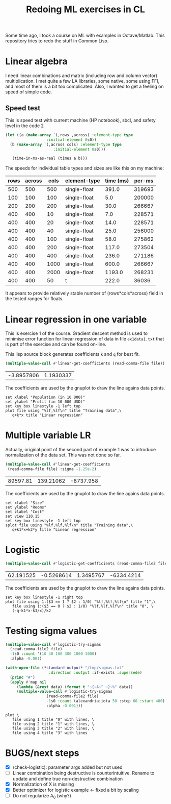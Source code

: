 #+TITLE: Redoing ML exercises in CL

Some time ago, I took a course on ML with examples in
Octave/Matlab. This repository tries to redo the stuff in Common Lisp.

* Linear algebra
I need linear combinations and matrix (including
   row and column vector) multiplication. I met quite a few LA
   libraries, some native, some using FFI, and most of them is a bit
   too complicated. Also, I wanted to get a feeling on speed of simple
   code.

** Speed test
   :PROPERTIES:
   :ORDERED:  t
   :END:
This is speed test with current machine (HP notebook), sbcl,
 and safety level in the code 2

#+NAME: speed-test
#+header: :var rows=500 :var across=500
#+BEGIN_SRC lisp :package linear-algebra :var type="SINGLE-FLOAT" :var cols=500
  (let ((a (make-array `(,rows ,across) :element-type type
					:initial-element 0s0))
	(b (make-array `(,across cols) :element-type type
				       :initial-element 0s0)))
  
     (time-in-ms-as-real (times a b)))
#+END_SRC

The speeds for individual table types and sizes are like this on my machine:
#+NOTE: Use C-c* to recalculate
#+TBLNAME:
| rows | across | cols | element-type | time (ms) | per-ms |
|------+--------+------+--------------+-----------+--------|
|  500 |    500 |  500 | single-float |     391.0 | 319693 |
|------+--------+------+--------------+-----------+--------|
|  100 |    100 |  100 | single-float |       5.0 | 200000 |
|  200 |    200 |  200 | single-float |      30.0 | 266667 |
|  400 |    400 |   10 | single-float |       7.0 | 228571 |
|  400 |    400 |   20 | single-float |      14.0 | 228571 |
|  400 |    400 |   40 | single-float |      25.0 | 256000 |
|  400 |    400 |  100 | single-float |      58.0 | 275862 |
|  400 |    400 |  200 | single-float |     117.0 | 273504 |
|  400 |    400 |  400 | single-float |     236.0 | 271186 |
|  400 |    400 | 1000 | single-float |     600.0 | 266667 |
|  400 |    400 | 2000 | single-float |    1193.0 | 268231 |
|------+--------+------+--------------+-----------+--------|
|  400 |    400 |   50 | t            |     222.0 |  36036 |
#+TBLFM: $5='(org-sbe speed-test (type '$4) (cols $3) (rows $1) (across $2))::$6=round($1*$2*$3/$5)

It appears to provide relatively stable number of (rows*cols*across)
field in the tested ranges for floats.

* Linear regression in one variable

This is exercise 1 of the course. Gradient descent method is used to
minimise error function for linear regression of data in file
=ex1data1.txt= that is part of the exercise and can be found on-line.

This lisp source block generates coefficients =k= and =q= for best fit.
#+NAME: ex1-lr
#+BEGIN_SRC lisp :package regression :var file="~/src/machine-learning-course/ex1/ex1data1.txt"
(multiple-value-call #'linear-get-coefficients (read-comma-file file))
#+END_SRC

#+RESULTS: ex1-lr
| -3.8957806 | 1.1930337 |

The coefficients are used by the gnuplot to draw the line agains data points.
#+header: :var file="~/src/machine-learning-course/ex1/ex1data1.txt"
#+header: :var q=ex1-lr[0,0] :var k=ex1-lr[1,0]
#+BEGIN_SRC gnuplot :exports code :file ex1data1.svg :exports both
set xlabel "Population (in 10 000)"
set ylabel "Profit (in 10 000 USD)"
set key box linestyle -1 left top
plot file using "%lf,%lf\n" title "Training data",\
   q+k*x title "Linear regression"
#+END_SRC

#+RESULTS:
[[file:ex1data1.svg]]

* Multiple variable LR
Actually, original point of the second part of example 1 was to
introduce normalization of the data set. This was not done so far.

#+NAME: ex1data2
#+BEGIN_SRC lisp :package regression :var file="~/src/machine-learning-course/ex1/ex1data2.txt"
  (multiple-value-call #'linear-get-coefficients
   (read-comma-file file) :sigma -1.25e-2)
#+END_SRC

#+RESULTS: ex1data2
| 89597.81 | 139.21062 | -8737.958 |

The coefficients are used by the gnuplot to draw the line agains data points.
#+header: :var file="~/src/machine-learning-course/ex1/ex1data2.txt"
#+header: :var q=ex1data2[0,0] :var k1=ex1data2[1,0] :var k2=ex1data2[2,0]
#+BEGIN_SRC gnuplot :exports code :file ex1data2.svg :exports both
set xlabel "Size"
set ylabel "Rooms"
set zlabel "Cost"
set view 110,15
set key box linestyle -1 left top
splot file using "%lf,%lf,%lf\n" title "Training data",\
   q+k1*x+k2*y title "Linear regression"
#+END_SRC

#+RESULTS:
[[file:ex1data2.svg]]

* Logistic
#+NAME: ex2data1
#+BEGIN_SRC lisp :package regression :var file="~/src/machine-learning-course/ex2/ex2data1.txt"
(multiple-value-call #'logistic-get-coefficients (read-comma-file2 file) :sigma -1s0 :rho 0.9999)
#+END_SRC

#+RESULTS: ex2data1
| 62.191525 | -0.5268614 | 1.3495767 | -6334.4214 |

The coefficients are used by the gnuplot to draw the line agains data points.
#+header: :var file="~/src/machine-learning-course/ex2/ex2data1.txt"
#+header: :var q=ex2data1[0,0] :var k1=ex2data1[1,0] :var k2=ex2data1[2,0]
#+header: :var k3=ex2data1[3,0]
#+BEGIN_SRC gnuplot :exports code :file ex2data1.svg :exports both
set key box linestyle -1 right top
plot file using 1:($3 == 1 ? $2 : 1/0) "%lf,%lf,%lf\n" title "1",\
   file using 1:($3 == 0 ? $2 : 1/0) "%lf,%lf,%lf\n" title "0", \
   (-q-k1*x-k3/x)/k2
#+END_SRC

#+RESULTS:
[[file:ex2data1.svg]]

* Testing sigma values
#+header: :results table :exports both
#+BEGIN_SRC lisp :package regression :var file="~/src/machine-learning-course/ex2/ex2data1.txt"
  (multiple-value-call #'logistic-try-sigmas
    (read-comma-file2 file)
    -1s0 :count '(10 30 100 300 1000 3000)
    :alpha -0.001)
#+END_SRC

#+RESULTS:
|        -0.1 | 6.3692617 |  4.8979435 |  3.725777 | 2.5872898 | 1.6534188 | 1.1374117 |
| -0.31622776 | 4.7227216 |   3.717821 | 2.5447087 | 1.6654567 | 1.1283747 | 0.9603763 |
|        -1.0 | 4.5095177 |  2.2964587 | 2.1786563 |  1.651594 | 1.0812421 | 1.1020235 |
|  -3.1622777 | 11.805706 |  4.7092443 |  2.269913 |  4.750626 | 3.3716142 | 3.4681864 |
|       -10.0 |      12.0 | 11.9999895 |  9.114239 |  7.634916 | 2.7917109 |  2.617542 |

#+header: :results none
#+BEGIN_SRC lisp :package regression :var file="~/src/machine-learning-course/ex2/ex2data1.txt"
  (with-open-file (*standard-output* "/tmp/sigmas.txt"
				     :direction :output :if-exists :supersede)
    (princ "#")
    (apply #'map nil
	   (lambda (&rest data) (format t "~{~A~^ ~}~%" data))
	   (multiple-value-call #'logistic-try-sigmas
				    (read-comma-file2 file)
				    -1s0 :count (alexandria:iota 50 :step 60 :start 400)
				    :alpha -0.001)))
#+END_SRC

#+BEGIN_SRC gnuplot :exports code :file err.svg :exports both :var file="/tmp/sigmas.txt"
plot \
   file using 1 title "0" with lines, \
   file using 2 title "1" with lines, \
   file using 3 title "2" with lines, \
   file using 4 title "3" with lines
#+END_SRC

#+RESULTS:
[[file:err.svg]]


* BUGS/next steps
- [X] (check-logistic): parameter args added but not used
- [ ] Linear combination being destructive is counterintuitive. Rename
  to update and define true non-destructive combination
- [X] Normalization of X is missing
- [X] Better optimizer for logistic example <- fixed a bit by scaling
- [ ] Do not regularize A_0 (why?)
